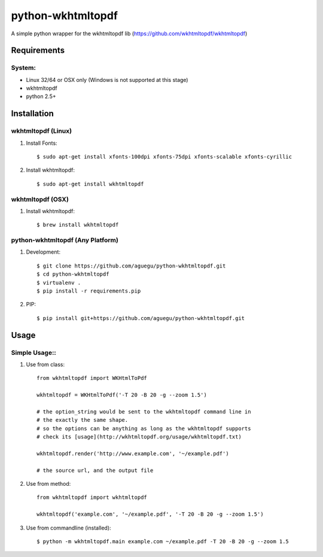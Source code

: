 python-wkhtmltopdf
==================
A simple python wrapper for the wkhtmltopdf lib (https://github.com/wkhtmltopdf/wkhtmltopdf)

Requirements
------------

System:
~~~~~~~

- Linux 32/64 or OSX only (Windows is not supported at this stage)
- wkhtmltopdf
- python 2.5+

Installation
------------

wkhtmltopdf (Linux)
~~~~~~~~~~~~~~~~~~~

1. Install Fonts::

    $ sudo apt-get install xfonts-100dpi xfonts-75dpi xfonts-scalable xfonts-cyrillic

2. Install wkhtmltopdf::

    $ sudo apt-get install wkhtmltopdf    

wkhtmltopdf (OSX)
~~~~~~~~~~~~~~~~~

1. Install wkhtmltopdf::

    $ brew install wkhtmltopdf

python-wkhtmltopdf (Any Platform)
~~~~~~~~~~~~~~~~~~~~~~~~~~~~~~~~~

1. Development::

    $ git clone https://github.com/aguegu/python-wkhtmltopdf.git
    $ cd python-wkhtmltopdf
    $ virtualenv .
    $ pip install -r requirements.pip

2. PIP::

    $ pip install git+https://github.com/aguegu/python-wkhtmltopdf.git    

Usage
-----

Simple Usage::
~~~~~~~~~~~~~~

1. Use from class::

    from wkhtmltopdf import WKHtmlToPdf

    wkhtmltopdf = WKHtmlToPdf('-T 20 -B 20 -g --zoom 1.5')

    # the option_string would be sent to the wkhtmltopdf command line in 
    # the exactly the same shape.
    # so the options can be anything as long as the wkhtmltopdf supports
    # check its [usage](http://wkhtmltopdf.org/usage/wkhtmltopdf.txt)

    wkhtmltopdf.render('http://www.example.com', '~/example.pdf')

    # the source url, and the output file

2. Use from method::

    from wkhtmltopdf import wkhtmltopdf

    wkhtmltopdf('example.com', '~/example.pdf', '-T 20 -B 20 -g --zoom 1.5')

3. Use from commandline (installed)::

    $ python -m wkhtmltopdf.main example.com ~/example.pdf -T 20 -B 20 -g --zoom 1.5
